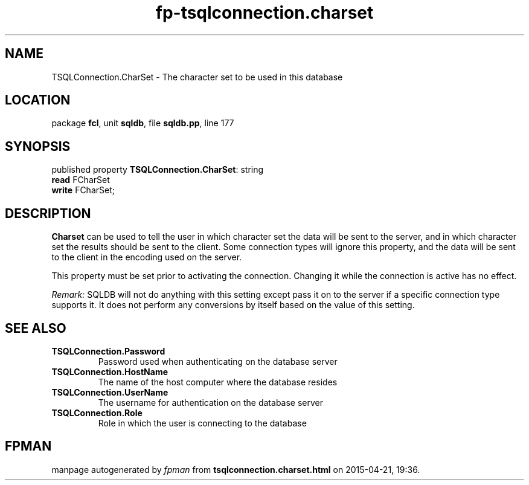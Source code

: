 .\" file autogenerated by fpman
.TH "fp-tsqlconnection.charset" 3 "2014-03-14" "fpman" "Free Pascal Programmer's Manual"
.SH NAME
TSQLConnection.CharSet - The character set to be used in this database
.SH LOCATION
package \fBfcl\fR, unit \fBsqldb\fR, file \fBsqldb.pp\fR, line 177
.SH SYNOPSIS
published property \fBTSQLConnection.CharSet\fR: string
  \fBread\fR FCharSet
  \fBwrite\fR FCharSet;
.SH DESCRIPTION
\fBCharset\fR can be used to tell the user in which character set the data will be sent to the server, and in which character set the results should be sent to the client. Some connection types will ignore this property, and the data will be sent to the client in the encoding used on the server.

This property must be set prior to activating the connection. Changing it while the connection is active has no effect.

\fIRemark:\fR SQLDB will not do anything with this setting except pass it on to the server if a specific connection type supports it. It does not perform any conversions by itself based on the value of this setting.


.SH SEE ALSO
.TP
.B TSQLConnection.Password
Password used when authenticating on the database server
.TP
.B TSQLConnection.HostName
The name of the host computer where the database resides
.TP
.B TSQLConnection.UserName
The username for authentication on the database server
.TP
.B TSQLConnection.Role
Role in which the user is connecting to the database

.SH FPMAN
manpage autogenerated by \fIfpman\fR from \fBtsqlconnection.charset.html\fR on 2015-04-21, 19:36.

